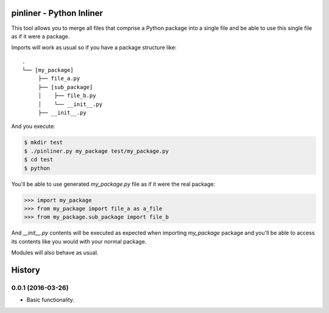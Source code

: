 ===========================
pinliner - Python Inliner
===========================

.. image:: https://img.shields.io/:license-apache-blue.svg
         :target: http://www.apache.org/licenses/LICENSE-2.0

.. image:: https://img.shields.io/pypi/v/pinliner.svg
        :target: https://pypi.python.org/pypi/pinliner


This tool allows you to merge all files that comprise a Python package into
a single file and be able to use this single file as if it were a package.

Imports will work as usual so if you have a package structure like:

::

    .
    └── [my_package]
         ├── file_a.py
         ├── [sub_package]
         │    ├── file_b.py
         │    └── __init__.py
         ├── __init__.py

And you execute:

.. code:: bash

    $ mkdir test
    $ ./pinliner.py my_package test/my_package.py
    $ cd test
    $ python

You'll be able to use generated `my_package.py` file as if it were the real
package:

.. code:: python

    >>> import my_package
    >>> from my_package import file_a as a_file
    >>> from my_package.sub_package import file_b

And `__init__.py` contents will be executed as expected when importing
`my_package` package and you'll be able to access its contents like you would
with your normal package.

Modules will also behave as usual.


=======
History
=======

0.0.1 (2016-03-26)
------------------

* Basic functionality.


